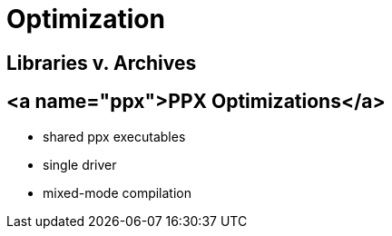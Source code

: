 = Optimization

== Libraries v. Archives

== <a name="ppx">PPX Optimizations</a>

  * shared ppx executables
  * single driver
  * mixed-mode compilation
